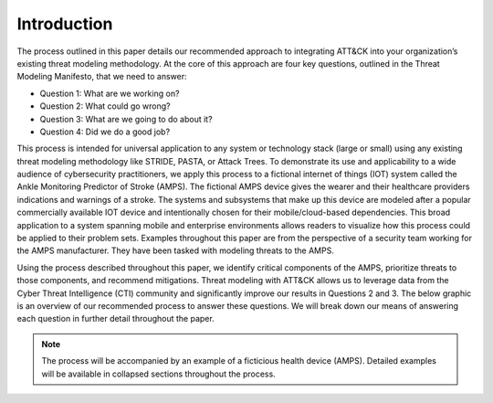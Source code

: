 Introduction
============
The process outlined in this paper details our recommended approach to integrating
ATT&CK into your organization’s existing threat modeling methodology. At the core of
this approach are four key questions, outlined in the Threat Modeling Manifesto, that
we need to answer:

* Question 1: What are we working on?
* Question 2: What could go wrong?
* Question 3: What are we going to do about it?
* Question 4: Did we do a good job?

This process is intended for universal application to any system or technology stack
(large or small) using any existing threat modeling methodology like STRIDE, PASTA,
or Attack Trees. To demonstrate its use and applicability to a wide audience of
cybersecurity practitioners, we apply this process to a fictional internet of things
(IOT) system called the Ankle Monitoring Predictor of Stroke (AMPS). The fictional AMPS
device gives the wearer and their healthcare providers indications and warnings of a
stroke. The systems and subsystems that make up this device are modeled after a popular
commercially available IOT device and intentionally chosen for their mobile/cloud-based
dependencies. This broad application to a system spanning mobile and enterprise
environments allows readers to visualize how this process could be applied to their
problem sets. Examples throughout this paper are from the perspective of a security
team working for the AMPS manufacturer. They have been tasked with modeling threats
to the AMPS.

Using the process described throughout this paper, we identify critical
components of the AMPS, prioritize threats to those components, and recommend mitigations. Threat
modeling with ATT&CK allows us to leverage data from the Cyber Threat Intelligence
(CTI) community and significantly improve our results in Questions 2 and 3. The below
graphic is an overview of our recommended process to answer these questions. We will
break down our means of answering each question in further detail throughout the paper.

.. note::

    The process will be accompanied by an example of a ficticious health device (AMPS).
    Detailed examples will be available in collapsed sections throughout the process.
